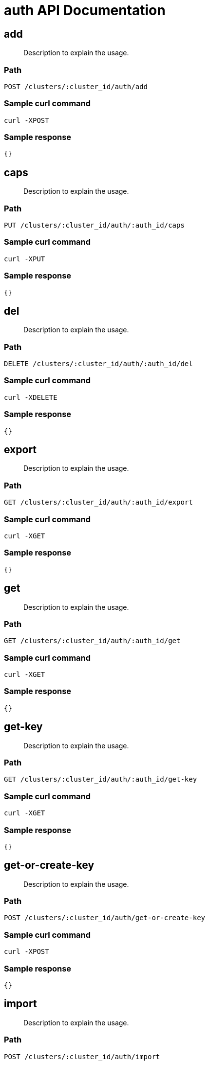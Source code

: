 = auth API Documentation

== add 
[abstract]
--
Description to explain the usage.
--
=== Path
-------------------
POST /clusters/:cluster_id/auth/add
-------------------

=== Sample curl command
-------------------
curl -XPOST
-------------------

=== Sample response
-------------------
{}
-------------------
== caps
[abstract]
--
Description to explain the usage.
--
=== Path
-------------------
PUT /clusters/:cluster_id/auth/:auth_id/caps
-------------------

=== Sample curl command
-------------------
curl -XPUT
-------------------

=== Sample response
-------------------
{}
-------------------
== del
[abstract]
--
Description to explain the usage.
--
=== Path
-------------------
DELETE /clusters/:cluster_id/auth/:auth_id/del
-------------------

=== Sample curl command
-------------------
curl -XDELETE
-------------------

=== Sample response
-------------------
{}
-------------------
== export
[abstract]
--
Description to explain the usage.
--
=== Path
-------------------
GET /clusters/:cluster_id/auth/:auth_id/export
-------------------

=== Sample curl command
-------------------
curl -XGET
-------------------

=== Sample response
-------------------
{}
-------------------
== get
[abstract]
--
Description to explain the usage.
--
=== Path
-------------------
GET /clusters/:cluster_id/auth/:auth_id/get
-------------------

=== Sample curl command
-------------------
curl -XGET
-------------------

=== Sample response
-------------------
{}
-------------------
== get-key
[abstract]
--
Description to explain the usage.
--
=== Path
-------------------
GET /clusters/:cluster_id/auth/:auth_id/get-key
-------------------

=== Sample curl command
-------------------
curl -XGET
-------------------

=== Sample response
-------------------
{}
-------------------
== get-or-create-key 
[abstract]
--
Description to explain the usage.
--
=== Path
-------------------
POST /clusters/:cluster_id/auth/get-or-create-key
-------------------

=== Sample curl command
-------------------
curl -XPOST
-------------------

=== Sample response
-------------------
{}
-------------------
== import 
[abstract]
--
Description to explain the usage.
--
=== Path
-------------------
POST /clusters/:cluster_id/auth/import
-------------------

=== Sample curl command
-------------------
curl -XPOST
-------------------

=== Sample response
-------------------
{}
-------------------
== list
[abstract]
--
Description to explain the usage.
--
=== Path
-------------------
GET /clusters/:cluster_id/auth/:auth_id/list
-------------------

=== Sample curl command
-------------------
curl -XGET
-------------------

=== Sample response
-------------------
{}
-------------------
== print-key
[abstract]
--
Description to explain the usage.
--
=== Path
-------------------
GET /clusters/:cluster_id/auth/:auth_id/print-key
-------------------

=== Sample curl command
-------------------
curl -XGET
-------------------

=== Sample response
-------------------
{}
-------------------
